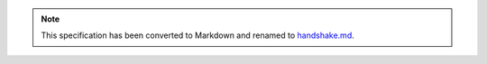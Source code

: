 
.. note::
  This specification has been converted to Markdown and renamed to
  `handshake.md <handshake.md>`_.  
